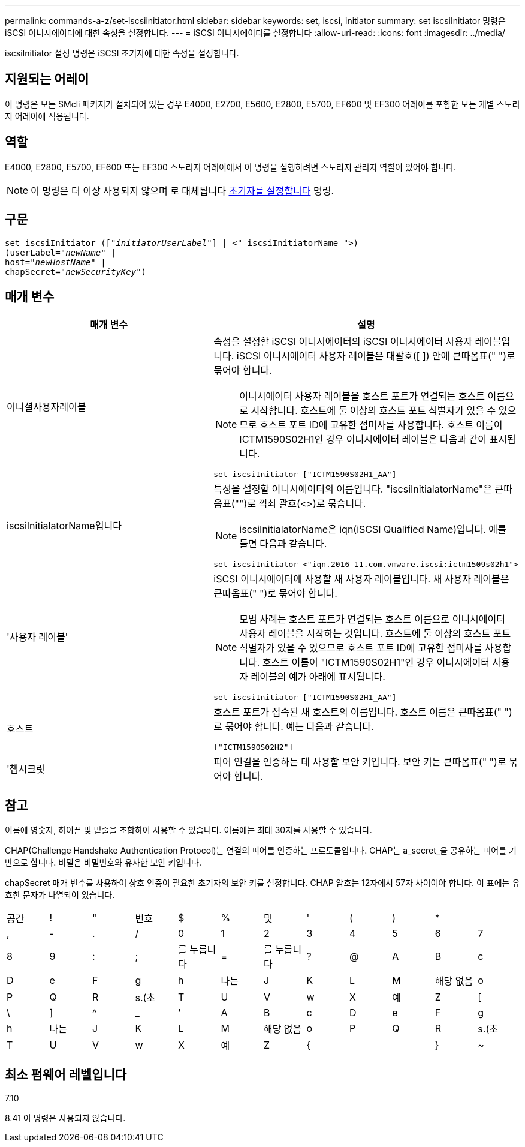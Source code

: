 ---
permalink: commands-a-z/set-iscsiinitiator.html 
sidebar: sidebar 
keywords: set, iscsi, initiator 
summary: set iscsiInitiator 명령은 iSCSI 이니시에이터에 대한 속성을 설정합니다. 
---
= iSCSI 이니시에이터를 설정합니다
:allow-uri-read: 
:icons: font
:imagesdir: ../media/


[role="lead"]
iscsiInitiator 설정 명령은 iSCSI 초기자에 대한 속성을 설정합니다.



== 지원되는 어레이

이 명령은 모든 SMcli 패키지가 설치되어 있는 경우 E4000, E2700, E5600, E2800, E5700, EF600 및 EF300 어레이를 포함한 모든 개별 스토리지 어레이에 적용됩니다.



== 역할

E4000, E2800, E5700, EF600 또는 EF300 스토리지 어레이에서 이 명령을 실행하려면 스토리지 관리자 역할이 있어야 합니다.

[NOTE]
====
이 명령은 더 이상 사용되지 않으며 로 대체됩니다 xref:set-initiator.adoc[초기자를 설정합니다] 명령.

====


== 구문

[source, cli, subs="+macros"]
----
set iscsiInitiator (pass:quotes[["_initiatorUserLabel_"]] | <"_iscsiInitiatorName_">)
(userLabel=pass:quotes["_newName_"] |
host=pass:quotes["_newHostName_"] |
chapSecret=pass:quotes["_newSecurityKey_"])
----


== 매개 변수

[cols="2*"]
|===
| 매개 변수 | 설명 


 a| 
이니셜사용자레이블
 a| 
속성을 설정할 iSCSI 이니시에이터의 iSCSI 이니시에이터 사용자 레이블입니다. iSCSI 이니시에이터 사용자 레이블은 대괄호([ ]) 안에 큰따옴표(" ")로 묶어야 합니다.

[NOTE]
====
이니시에이터 사용자 레이블을 호스트 포트가 연결되는 호스트 이름으로 시작합니다. 호스트에 둘 이상의 호스트 포트 식별자가 있을 수 있으므로 호스트 포트 ID에 고유한 접미사를 사용합니다. 호스트 이름이 ICTM1590S02H1인 경우 이니시에이터 레이블은 다음과 같이 표시됩니다.

====
[listing]
----
set iscsiInitiator ["ICTM1590S02H1_AA"]
----


 a| 
iscsiInitialatorName입니다
 a| 
특성을 설정할 이니시에이터의 이름입니다. "iscsiInitialatorName"은 큰따옴표("")로 꺽쇠 괄호(<>)로 묶습니다.

[NOTE]
====
iscsiInitialatorName은 iqn(iSCSI Qualified Name)입니다. 예를 들면 다음과 같습니다.

====
[listing]
----
set iscsiInitiator <"iqn.2016-11.com.vmware.iscsi:ictm1509s02h1">
----


 a| 
'사용자 레이블'
 a| 
iSCSI 이니시에이터에 사용할 새 사용자 레이블입니다. 새 사용자 레이블은 큰따옴표(" ")로 묶어야 합니다.

[NOTE]
====
모범 사례는 호스트 포트가 연결되는 호스트 이름으로 이니시에이터 사용자 레이블을 시작하는 것입니다. 호스트에 둘 이상의 호스트 포트 식별자가 있을 수 있으므로 호스트 포트 ID에 고유한 접미사를 사용합니다. 호스트 이름이 "ICTM1590S02H1"인 경우 이니시에이터 사용자 레이블의 예가 아래에 표시됩니다.

====
[listing]
----
set iscsiInitiator ["ICTM1590S02H1_AA"]
----


 a| 
호스트
 a| 
호스트 포트가 접속된 새 호스트의 이름입니다. 호스트 이름은 큰따옴표(" ")로 묶어야 합니다. 예는 다음과 같습니다.

[listing]
----
["ICTM1590S02H2"]
----


 a| 
'챕시크릿
 a| 
피어 연결을 인증하는 데 사용할 보안 키입니다. 보안 키는 큰따옴표(" ")로 묶어야 합니다.

|===


== 참고

이름에 영숫자, 하이픈 및 밑줄을 조합하여 사용할 수 있습니다. 이름에는 최대 30자를 사용할 수 있습니다.

CHAP(Challenge Handshake Authentication Protocol)는 연결의 피어를 인증하는 프로토콜입니다. CHAP는 a_secret_을 공유하는 피어를 기반으로 합니다. 비밀은 비밀번호와 유사한 보안 키입니다.

chapSecret 매개 변수를 사용하여 상호 인증이 필요한 초기자의 보안 키를 설정합니다. CHAP 암호는 12자에서 57자 사이여야 합니다. 이 표에는 유효한 문자가 나열되어 있습니다.

[cols="1a,1a,1a,1a,1a,1a,1a,1a,1a,1a,1a,1a"]
|===


 a| 
공간
 a| 
!
 a| 
"
 a| 
번호
 a| 
$
 a| 
%
 a| 
및
 a| 
'
 a| 
(
 a| 
)
 a| 
*
 a| 



 a| 
,
 a| 
-
 a| 
.
 a| 
/
 a| 
0
 a| 
1
 a| 
2
 a| 
3
 a| 
4
 a| 
5
 a| 
6
 a| 
7



 a| 
8
 a| 
9
 a| 
:
 a| 
;
 a| 
를 누릅니다
 a| 
=
 a| 
를 누릅니다
 a| 
?
 a| 
@
 a| 
A
 a| 
B
 a| 
c



 a| 
D
 a| 
e
 a| 
F
 a| 
g
 a| 
h
 a| 
나는
 a| 
J
 a| 
K
 a| 
L
 a| 
M
 a| 
해당 없음
 a| 
o



 a| 
P
 a| 
Q
 a| 
R
 a| 
s.(초
 a| 
T
 a| 
U
 a| 
V
 a| 
w
 a| 
X
 a| 
예
 a| 
Z
 a| 
[



 a| 
\
 a| 
]
 a| 
^
 a| 
_
 a| 
'
 a| 
A
 a| 
B
 a| 
c
 a| 
D
 a| 
e
 a| 
F
 a| 
g



 a| 
h
 a| 
나는
 a| 
J
 a| 
K
 a| 
L
 a| 
M
 a| 
해당 없음
 a| 
o
 a| 
P
 a| 
Q
 a| 
R
 a| 
s.(초



 a| 
T
 a| 
U
 a| 
V
 a| 
w
 a| 
X
 a| 
예
 a| 
Z
 a| 
{
 a| 
|
 a| 
}
 a| 
~
 a| 

|===


== 최소 펌웨어 레벨입니다

7.10

8.41 이 명령은 사용되지 않습니다.
